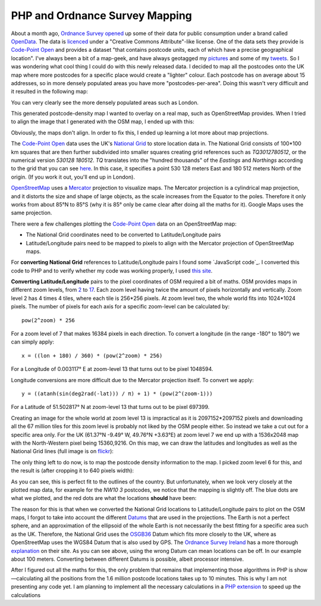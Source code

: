 PHP and Ordnance Survey Mapping
===============================

.. articleMetaData::
   :Where: London, UK
   :Date: 2010-04-27 14:27 Europe/London
   :Tags: blog, php, mapping, extensions, openstreetmap

About a month ago, `Ordnance Survey`_ opened_ up some of their data for public
consumption under a brand called OpenData_. The data is licenced_ under a
"Creative Commons Attribute"-like license. One of the data sets they provide is
`Code-Point Open`_ and provides a dataset "that contains postcode units, each
of which have a precise geographical location". I've always been a bit of a
map-geek, and have always geotagged my pictures_ and some of my tweets_. So I
was wondering what cool thing I could do with this newly released data.  I
decided to map all the postcodes onto the UK map where more postcodes for a
specific place would create a "lighter" colour. Each postcode has on average
about 15 addresses, so in more densely populated areas you have more
"postcodes-per-area". Doing this wasn't very difficult and it resulted in the
following map:

.. image:: /images/content/postcode-uk-scaled.jpg

You can very clearly see the more densely populated areas such as London.

This generated postcode-density map I wanted to overlay on a real map, such as
OpenStreetMap provides. When I tried to align the image that I generated with
the OSM map, I ended up with this:

.. image:: /images/content/uk-osm-postcode-overlay.jpg

Obviously, the maps don't align. In order to fix this, I ended up learning a
lot more about map projections.

The `Code-Point Open`_ data uses the UK's `National Grid`_ to store location
data in. The National Grid consists of 100*100 km squares that are then further
subdivided into smaller squares creating grid references such as
*TQ3012780512*, or the numerical version *530128 180512*. *TQ* translates into
the "hundred thousands" of the *Eastings* and *Northings* according to the grid
that you can see here__. In this case, it specifies a point 530 128 meters East
and 180 512 meters North of the origin.  (If you work it out, you'll end up in
London).

OpenStreetMap_ uses a Mercator_ projection to visualize maps. The Mercator
projection is a cylindrical map projection, and it distorts the size and shape
of large objects, as the scale increases from the Equator to the poles.
Therefore it only works from about 85°N to 85°S (why it is 85° only be came
clear after doing all the maths for it). Google Maps uses the same projection.

There were a few challenges plotting the `Code-Point Open`_ data on an OpenStreetMap map:

- The National Grid coordinates need to be converted to Latitude/Longitude pairs
- Latitude/Longitude pairs need to be mapped to pixels to align with the
  Mercator projection of OpenStreetMap maps.

For **converting National Grid** references to Latitude/Longitude pairs I found
some `JavaScript code`_. I converted this code to PHP and to verify whether my
code was working properly, I used `this site`__.

**Converting Latitude/Longitude** pairs to the pixel coordinates of OSM
required a bit of maths. OSM provides maps in different zoom levels, from 2__
to 17__. Each zoom level having twice the amount of pixels horizontally and
vertically.  Zoom level 2 has 4 times 4 tiles, where each tile is 256*256
pixels. At zoom level two, the whole world fits into 1024*1024 pixels. The
number of pixels for each axis for a specific zoom-level can be calculated by::

	pow(2^zoom) * 256

For a zoom level of 7 that makes 16384 pixels in each direction. To convert a
longitude (in the range -180° to 180°) we can simply apply::

    x = ((lon + 180) / 360) * (pow(2^zoom) * 256)

For a Longitude of 0.003117° E at zoom-level 13 that turns out to be
pixel 1048594.

Longitude conversions are more difficult due to the Mercator projection itself.
To convert we apply::

    y = ((atanh(sin(deg2rad(-lat))) / π) + 1) * (pow(2^(zoom-1)))

For a Latitude of 51.502817° N at zoom-level 13 that turns out to be
pixel 697399.

Creating an image for the whole world at zoom level 13 is impractical as it is
2097152*2097152 pixels and downloading all the 67 million tiles for this zoom
level is probably not liked by the OSM people either. So instead we take a cut
out for a specific area only. For the UK (61.37°N -9.49° W, 49.76°N +3.63°E) at
zoom level 7 we end up with a 1536x2048 map with the North-Western pixel being
15360,9216. On this map, we can draw the latitudes and longitudes as well as
the National Grid lines (full image is on flickr_):

.. image:: /images/content/uk-osm-lines-crop.jpg

The only thing left to do now, is to map the postcode density information to
the map. I picked zoom level 6 for this, and the result is (after cropping it
to 640 pixels width):

.. image:: /images/content/uk-osm-postcode.jpg

As you can see, this is perfect fit to the outlines of the country. But
unfortunately, when we look very closely at the plotted map data, for example
for the *NW10 3* postcodes, we notice that the mapping is slightly off. The
blue dots are what we plotted, and the red dots are what the locations
**should** have been:

.. image:: /images/content/uk-osm-nw103-1.png

The reason for this is that when we converted the National Grid locations to
Latitude/Longitude pairs to plot on the OSM maps, I forgot to take into account
the different `Datums`_ that are used in the projections. The Earth is not a
perfect sphere, and an approximation of the ellipsoid of the whole Earth is not
necessarily the best fitting for a specific area such as the UK. Therefore, the
National Grid uses the OSGB36_ Datum which fits more closely to the UK, where
as OpenStreetMap uses the WGS84 Datum that is also used by GPS. The `Ordnance
Survey Ireland`_ has a more thorough explanation_ on their site. As you can see
above, using the wrong Datum can mean locations can be off. In our example
about 100 meters. Converting between different Datums is possible, albeit
processor intensive.

After I figured out all the maths for this, the only problem that remains that
implementing those algorithms in PHP is show—calculating all the
positions from the 1.6 million postcode locations takes up to 10 minutes. This
is why I am not presenting any code yet. I am planning to implement all the
necessary calculations in a `PHP extension`_ to speed up the calculations


.. _`Ordnance Survey`: http://www.ordnancesurvey.co.uk/
.. _opened: http://www.ordnancesurvey.co.uk/oswebsite/media/news/2010/April/OpenData.html
.. _OpenData: http://www.ordnancesurvey.co.uk/oswebsite/opendata/
.. _licenced: http://www.ordnancesurvey.co.uk/oswebsite/opendata/licence/docs/licence.pdf
.. _`Code-Point Open`: http://www.ordnancesurvey.co.uk/oswebsite/products/code-point-open/
.. _pictures: http://www.flickr.com/photos/derickrethans/map
.. _tweets: http://twitter.com/derickr
.. _OpenStreetMap: http://www.openstreetmap.org/
.. _`National Grid`: http://en.wikipedia.org/wiki/British_national_grid_reference_system#Grid_letters
__ http://en.wikipedia.org/wiki/File:National_Grid_for_Great_Britain_with_central_meridian.gif
.. _Mercator: http://en.wikipedia.org/wiki/Mercator_projection
.. _'JavaScript code`: http://www.movable-type.co.uk/scripts/latlong-gridref.html
__ http://www.fieldenmaps.info/cconv/cconv_gb.html
__ http://www.openstreetmap.org/?lat=0&lon=0&zoom=2&layers=B000FTFT
__ http://www.openstreetmap.org/?lat=51.500834&lon=-0.142455&zoom=17&layers=B000FTFT
.. _flickr: http://farm4.static.flickr.com/3001/4557130189_af995cab6b_o.png
.. _Datums: http://en.wikipedia.org/wiki/Datum_%28geodesy%29
.. _OSGB36: http://en.wikipedia.org/wiki/OSGB36#Datum_shift_between_OSGB_36_and_WGS_84
.. _WGS84: http://en.wikipedia.org/wiki/WGS84
.. _`Ordnance Survey Ireland`: http://osi.ie/
.. _explanation: http://www.osi.ie/GetAttachment.aspx?id=b2bd07a6-858e-4eb1-9d09-25917f0c713a
.. _`PHP extension`: http://derickrethans.nl/available-for-php-extension-writing.html
